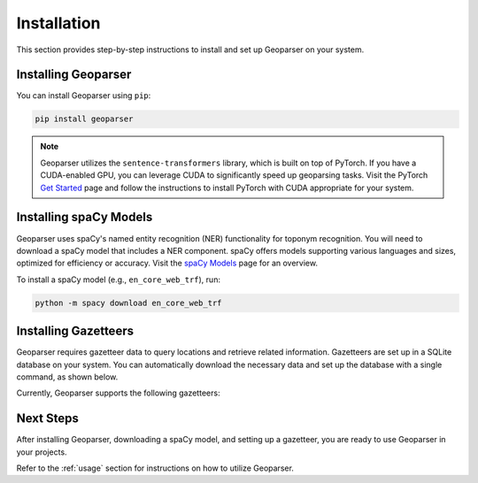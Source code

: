 .. _installation:

Installation
============

This section provides step-by-step instructions to install and set up Geoparser on your system.

Installing Geoparser
--------------------

You can install Geoparser using ``pip``:

.. code-block:: bash

   pip install geoparser

.. note::
   Geoparser utilizes the ``sentence-transformers`` library, which is built on top of PyTorch. If you have a CUDA-enabled GPU, you can leverage CUDA to significantly speed up geoparsing tasks. Visit the PyTorch `Get Started <https://pytorch.org/get-started/locally/>`_ page and follow the instructions to install PyTorch with CUDA appropriate for your system.

Installing spaCy Models
-----------------------

Geoparser uses spaCy's named entity recognition (NER) functionality for toponym recognition. You will need to download a spaCy model that includes a NER component. spaCy offers models supporting various languages and sizes, optimized for efficiency or accuracy. Visit the `spaCy Models <https://spacy.io/models>`_ page for an overview.

To install a spaCy model (e.g., ``en_core_web_trf``), run:

.. code-block:: bash

   python -m spacy download en_core_web_trf

Installing Gazetteers
---------------------

Geoparser requires gazetteer data to query locations and retrieve related information. Gazetteers are set up in a SQLite database on your system. You can automatically download the necessary data and set up the database with a single command, as shown below.

Currently, Geoparser supports the following gazetteers:

.. tabs::

   .. tab:: GeoNames

      **GeoNames** is a global gazetteer containing over 13 million geographical names.

      - **Website**: `GeoNames website <https://www.geonames.org/>`_
      - **Required Disk Space**: Approximately **3.3 GB**
      - **Installation Command**:

        .. code-block:: bash

           python -m geoparser download geonames

      - **Database Location**:

        - **Windows**: ``C:\Users\<Username>\AppData\Local\geoparser\geonames\geonames.db``
        - **macOS**: ``~/Library/Application Support/geoparser/geonames/geonames.db``
        - **Linux**: ``~/.local/share/geoparser/geonames/geonames.db``

      You can remove the gazetteer data by deleting these files if necessary.

   .. tab:: SwissNames3D

      **SwissNames3D** is a gazetteer for Switzerland provided by Swisstopo.

      - **Website**: `SwissNames3D website <https://www.swisstopo.admin.ch/en/landscape-model-swissnames3d>`_
      - **Required Disk Space**: Approximately **0.2 GB**
      - **Installation Command**:

        .. code-block:: bash

           python -m geoparser download swissnames3d

      - **Database Location**:

        - **Windows**: ``C:\Users\<Username>\AppData\Local\geoparser\swissnames3d\swissnames3d.db``
        - **macOS**: ``~/Library/Application Support/geoparser/swissnames3d/swissnames3d.db``
        - **Linux**: ``~/.local/share/geoparser/swissnames3d/swissnames3d.db``

      You can remove the gazetteer data by deleting these files if necessary.

Next Steps
----------

After installing Geoparser, downloading a spaCy model, and setting up a gazetteer, you are ready to use Geoparser in your projects.

Refer to the :ref:`usage` section for instructions on how to utilize Geoparser.
